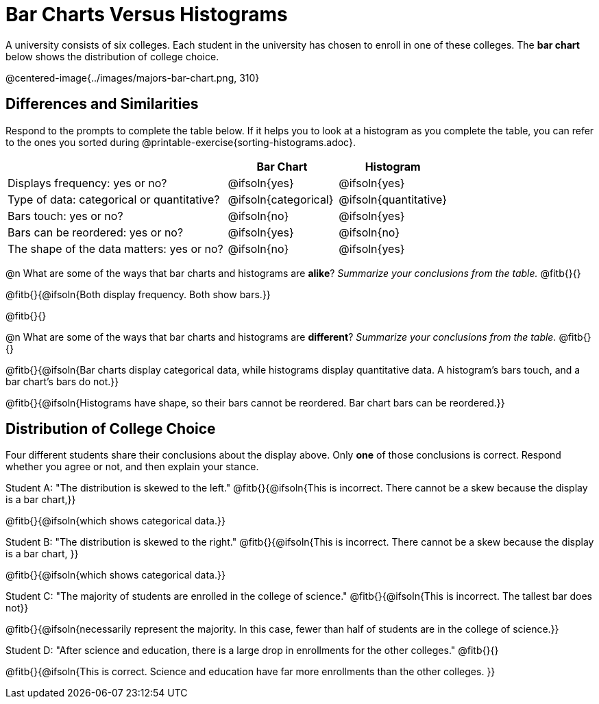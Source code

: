 = Bar Charts Versus Histograms

A university consists of six colleges. Each student in the university has chosen to enroll in one of these colleges. The *bar chart* below shows the distribution of college choice.

@centered-image{../images/majors-bar-chart.png, 310}

== Differences and Similarities
Respond to the prompts to complete the table below. If it helps you to look at a histogram as you complete the table, you can refer to the ones you sorted during @printable-exercise{sorting-histograms.adoc}.

[cols=".^2a,^.^1a,^.^1a",options="header"]
|===

|
| Bar Chart
| Histogram

| Displays frequency: yes or no?
| @ifsoln{yes}
| @ifsoln{yes}

| Type of data: categorical or quantitative?
| @ifsoln{categorical}
| @ifsoln{quantitative}

| Bars touch: yes or no?
| @ifsoln{no}
| @ifsoln{yes}

| Bars can be reordered: yes or no?
| @ifsoln{yes}
| @ifsoln{no}

| The shape of the data matters: yes or no?
| @ifsoln{no}
| @ifsoln{yes}
|===

@n What are some of the ways that bar charts and histograms are *alike*? _Summarize your conclusions from the table._ @fitb{}{}

@fitb{}{@ifsoln{Both display frequency. Both show bars.}}

@fitb{}{}


@n What are some of the ways that bar charts and histograms are *different*? _Summarize your conclusions from the table._ @fitb{}{}

@fitb{}{@ifsoln{Bar charts display categorical data, while histograms display quantitative data. A histogram's bars touch, and a bar chart's bars do not.}}

@fitb{}{@ifsoln{Histograms have shape, so their bars cannot be reordered. Bar chart bars can be reordered.}}


== Distribution of College Choice
Four different students share their conclusions about the display above. Only *one* of those conclusions is correct. Respond whether you agree or not, and then explain your stance.

Student A: "The distribution is skewed to the left." @fitb{}{@ifsoln{This is incorrect. There cannot be a skew because the display is a bar chart,}}

@fitb{}{@ifsoln{which shows categorical data.}}


Student B: "The distribution is skewed to the right." @fitb{}{@ifsoln{This is incorrect. There cannot be a skew because the display is a bar chart, }}

@fitb{}{@ifsoln{which shows categorical data.}}

Student C: "The majority of students are enrolled in the college of science." @fitb{}{@ifsoln{This is incorrect. The tallest bar does not}}

@fitb{}{@ifsoln{necessarily represent the majority. In this case, fewer than half of students are in the college of science.}}


Student D: "After science and education, there is a large drop in enrollments for the other colleges." @fitb{}{}

@fitb{}{@ifsoln{This is correct. Science and education have far more enrollments than the other colleges. }}

